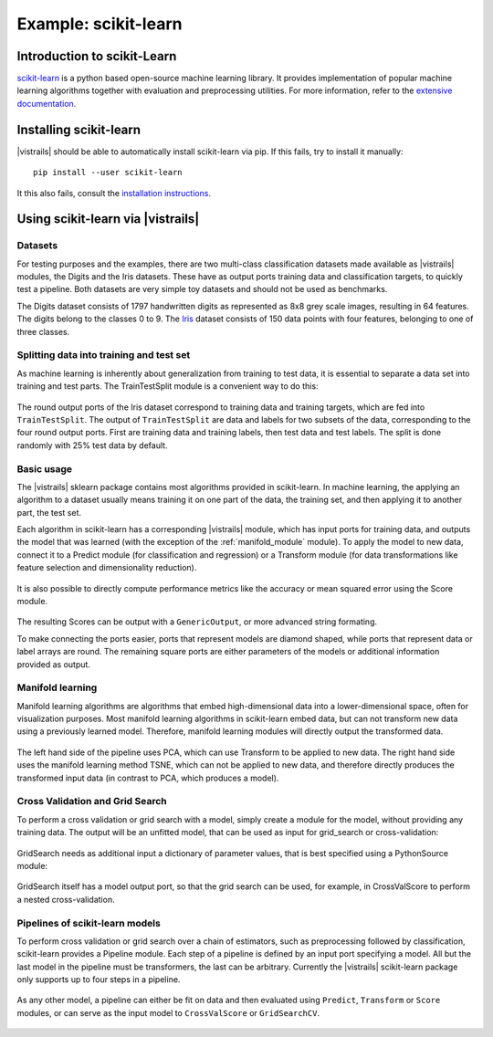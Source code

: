 *********************
Example: scikit-learn
*********************

Introduction to scikit-Learn
============================
`scikit-learn <http://scikit-learn.org>`_ is a python based open-source machine learning library.
It provides implementation of popular machine learning algorithms together with
evaluation and preprocessing utilities.
For more information, refer to the `extensive documentation <http://scikit-learn.org/stable/documentation.html>`_.


Installing scikit-learn
=======================
|vistrails| should be able to automatically install scikit-learn via pip.
If this fails, try to install it manually::

    pip install --user scikit-learn

It this also fails, consult the `installation instructions <http://scikit-learn.org/stable/install.html>`_.


Using scikit-learn via |vistrails|
==================================

Datasets
^^^^^^^^
For testing purposes and the examples, there are two multi-class classification datasets made available as |vistrails| modules,
the Digits and the Iris datasets. These have as output ports training data and classification targets, to quickly test a pipeline.
Both datasets are very simple toy datasets and should not be used as benchmarks.

The Digits dataset consists of 1797 handwritten digits as represented as 8x8
grey scale images, resulting in 64 features. The digits belong to the classes 0
to 9.
The `Iris <https://en.wikipedia.org/wiki/Iris_flower_data_set>`_ dataset
consists of 150 data points with four features, belonging to one of three
classes.

Splitting data into training and test set
^^^^^^^^^^^^^^^^^^^^^^^^^^^^^^^^^^^^^^^^^
As machine learning is inherently about generalization from training to test data,
it is essential to separate a data set into training and test parts.
The TrainTestSplit module is a convenient way to do this:

.. figure:: figures/example_scikit_learn/train_test_split.png
   :align: center
   :height: 400px

   The round output ports of the Iris dataset correspond to training data and training targets,
   which are fed into ``TrainTestSplit``. The output of ``TrainTestSplit`` are data and labels
   for two subsets of the data, corresponding to the four round output ports.
   First are training data and training labels, then test data and test
   labels. The split is done randomly with 25% test data by default.

Basic usage
^^^^^^^^^^^
The |vistrails| sklearn package contains most algorithms provided in scikit-learn.
In machine learning, the applying an algorithm to a dataset usually means
training it on one part of the data, the training set, and then applying it
to another part, the test set.

Each algorithm in scikit-learn has a corresponding |vistrails| module, which has
input ports for training data, and outputs the model that was learned (with the exception of the :ref:`manifold_module` module).
To apply the model to new data, connect it to a Predict module (for classification and regression) or a Transform module
(for data transformations like feature selection and dimensionality reduction).

.. figure:: figures/example_scikit_learn/transform.png
   :align: center
   :height: 400px

It is also possible to directly compute performance metrics like the accuracy or mean squared error using the
Score module.

.. figure:: figures/example_scikit_learn/score.png
   :align: center
   :height: 400px

The resulting Scores can be output with a ``GenericOutput``, or more advanced string formating.

To make connecting the ports easier, ports that represent models are diamond shaped,
while ports that represent data or label arrays are round. The remaining square ports
are either parameters of the models or additional information provided as output.

.. _manifold_module:

Manifold learning
^^^^^^^^^^^^^^^^^
Manifold learning algorithms are algorithms that embed high-dimensional data
into a lower-dimensional space, often for visualization purposes.
Most manifold learning algorithms in scikit-learn embed data, but can not transform new data
using a previously learned model. Therefore, manifold learning modules will
directly output the transformed data.

.. figure:: figures/example_scikit_learn/manifold.png
   :align: center
   :height: 400px

   The left hand side of the pipeline uses PCA, which can use Transform to be applied to new data.
   The right hand side uses the manifold learning method TSNE, which can not be applied to new data,
   and therefore directly produces the transformed input data (in contrast to PCA, which produces a model).

Cross Validation and Grid Search
^^^^^^^^^^^^^^^^^^^^^^^^^^^^^^^^
To perform a cross validation or grid search with a model,
simply create a module for the model, without providing any training data.
The output will be an unfitted model, that can be used as input for grid_search or cross-validation:

.. figure:: figures/example_scikit_learn/cross_val_score.png
   :align: center
   :height: 400px

GridSearch needs as additional input a dictionary of parameter values, that is best specified using a PythonSource module:

.. figure:: figures/example_scikit_learn/grid_search.png
   :align: center
   :height: 400px

GridSearch itself has a model output port, so that the grid search can be used, for example, in CrossValScore
to perform a nested cross-validation.

.. figure:: figures/example_scikit_learn/nested_cross_validation.png
   :align: center
   :height: 400px


Pipelines of scikit-learn models
^^^^^^^^^^^^^^^^^^^^^^^^^^^^^^^^
To perform cross validation or grid search over a chain of estimators, such
as preprocessing followed by classification, scikit-learn provides a Pipeline module.
Each step of a pipeline is defined by an input port specifying a model.
All but the last model in the pipeline must be transformers, the last can be arbitrary.
Currently the |vistrails| scikit-learn package only supports up to four steps in a pipeline.


.. figure:: figures/example_scikit_learn/pipeline.png
   :align: center
   :height: 400px

As any other model, a pipeline can either be fit on data and then evaluated using ``Predict``, ``Transform`` or ``Score`` modules,
or can serve as the input model to ``CrossValScore`` or ``GridSearchCV``.

.. figure:: figures/example_scikit_learn/pipeline_gridsearch.png
   :align: center
   :height: 400px
